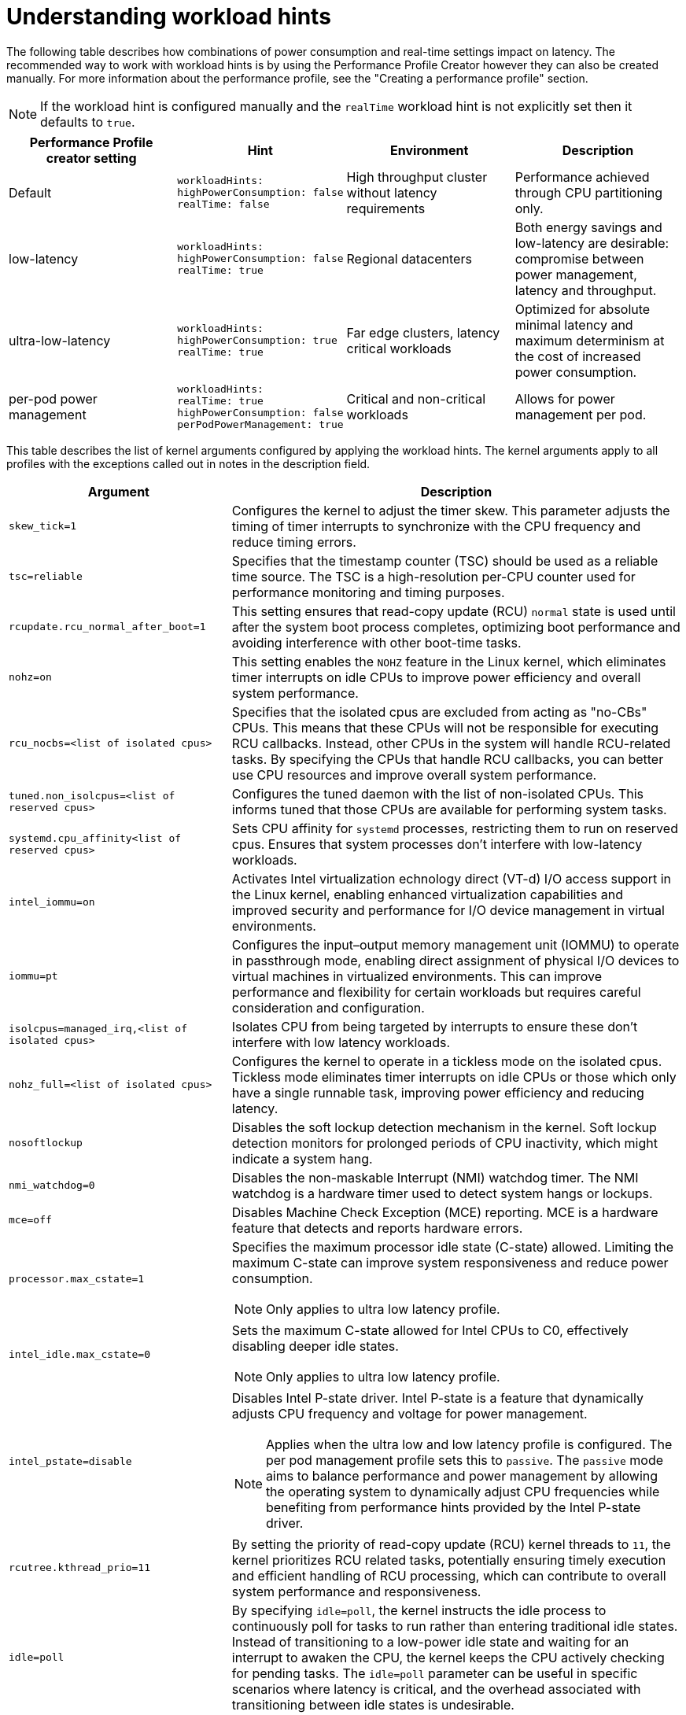 // Module included in the following assemblies:
//
// scalability_and_performance/cnf-low-latency-tuning.adoc

:_mod-docs-content-type: REFERENCE
[id="cnf-understanding-workload-hints_{context}"]
= Understanding workload hints

The following table describes how combinations of power consumption and real-time settings impact on latency. The recommended way to work with workload hints is by using the Performance Profile Creator however they can also be created manually. For more information about the performance profile, see the "Creating a performance profile" section. 

[NOTE]
====
If the workload hint is configured manually and the `realTime` workload hint is not explicitly set then it defaults to `true`.
====

[cols="1,1,1,1",options="header"]
|===
    | Performance Profile creator setting| Hint | Environment | Description

    | Default
    a|[source,terminal]
----
workloadHints:
highPowerConsumption: false
realTime: false
----
    | High throughput cluster without latency requirements
    | Performance achieved through CPU partitioning only.



    | low-latency
    a|[source,terminal]
----
workloadHints:
highPowerConsumption: false
realTime: true
----
    | Regional datacenters
    | Both energy savings and low-latency are desirable: compromise between power management, latency and throughput.


    | ultra-low-latency
    a|[source,terminal]
----
workloadHints:
highPowerConsumption: true
realTime: true
----
    | Far edge clusters, latency critical workloads
    | Optimized for absolute minimal latency and maximum determinism at the cost of increased power consumption.

    | per-pod power management
    a|[source,terminal]
----
workloadHints:
realTime: true
highPowerConsumption: false
perPodPowerManagement: true
----
    | Critical and non-critical workloads
    | Allows for power management per pod.

|===

This table describes the list of kernel arguments configured by applying the workload hints. The kernel arguments apply to all profiles with the exceptions called out in notes in the description field.

[cols="33%,67",options="header"]
|===
| Argument | Description 

| `skew_tick=1`
a|Configures the kernel to adjust the timer skew. This parameter adjusts the timing of timer interrupts to synchronize with the CPU frequency and reduce timing errors.


| `tsc=reliable`
a| Specifies that the timestamp counter (TSC) should be used as a reliable time source. The TSC is a high-resolution per-CPU counter used for performance monitoring and timing purposes.


| `rcupdate.rcu_normal_after_boot=1`
a| This setting ensures that read-copy update (RCU) `normal` state is used until after the system boot process completes, optimizing boot performance and avoiding interference with other boot-time tasks.

| `nohz=on`
| This setting enables the `NOHZ` feature in the Linux kernel, which eliminates timer interrupts on idle CPUs to improve power efficiency and overall system performance.


| `rcu_nocbs=<list of isolated cpus>`
| Specifies that the isolated cpus are excluded from acting as "no-CBs" CPUs. This means that these CPUs will not be responsible for executing RCU callbacks. Instead, other CPUs in the system will handle RCU-related tasks. By specifying the CPUs that handle RCU callbacks, you can better use CPU resources and improve overall system performance.


| `tuned.non_isolcpus=<list of reserved cpus>`
| Configures the tuned daemon with the list of non-isolated CPUs. This informs tuned that those CPUs are available for performing system tasks.


| `systemd.cpu_affinity<list of reserved cpus>`
| Sets CPU affinity for `systemd` processes, restricting them to run on reserved cpus. Ensures that system processes don't interfere with low-latency workloads.


| `intel_iommu=on`
| Activates Intel virtualization echnology direct (VT-d) I/O access support in the Linux kernel, enabling enhanced virtualization capabilities and improved security and performance for I/O device management in virtual environments.


| `iommu=pt`
| Configures the input–output memory management unit (IOMMU) to operate in passthrough mode, enabling direct assignment of physical I/O devices to virtual machines in virtualized environments. This can improve performance and flexibility for certain workloads but requires careful consideration and configuration.


| `isolcpus=managed_irq,<list of isolated cpus>`
| Isolates CPU from being targeted by interrupts to ensure these don't interfere with low latency workloads.


| `nohz_full=<list of isolated cpus>`
| Configures the kernel to operate in a tickless mode on the isolated cpus. Tickless mode eliminates timer interrupts on idle CPUs or those which only have a single runnable task, improving power efficiency and reducing latency.


| `nosoftlockup`
| Disables the soft lockup detection mechanism in the kernel. Soft lockup detection monitors for prolonged periods of CPU inactivity, which might indicate a system hang.


| `nmi_watchdog=0`
a| Disables the non-maskable Interrupt (NMI) watchdog timer. The NMI watchdog is a hardware timer used to detect system hangs or lockups.

| `mce=off`
a|Disables Machine Check Exception (MCE) reporting. MCE is a hardware feature that detects and reports hardware errors.

| `processor.max_cstate=1`
a|Specifies the maximum processor idle state (C-state) allowed. Limiting the maximum C-state can improve system responsiveness and reduce power consumption.

[NOTE]
====
Only applies to ultra low latency profile.
====

| `intel_idle.max_cstate=0`
a| Sets the maximum C-state allowed for Intel CPUs to C0, effectively disabling deeper idle states.

[NOTE]
====
Only applies to ultra low latency profile.
====

| `intel_pstate=disable`
a| Disables Intel P-state driver. Intel P-state is a feature that dynamically adjusts CPU frequency and voltage for power management.

[NOTE]
====
Applies when the ultra low and low latency profile is configured. The per pod management profile sets this to `passive`. The `passive` mode aims to balance performance and power management by allowing the operating system to dynamically adjust CPU frequencies while benefiting from performance hints provided by the Intel P-state driver.
====


| `rcutree.kthread_prio=11`
| By setting the priority of read-copy update (RCU) kernel threads to `11`, the kernel prioritizes RCU related tasks, potentially ensuring timely execution and efficient handling of RCU processing, which can contribute to overall system performance and responsiveness.

| `idle=poll`
| By specifying `idle=poll`, the kernel instructs the idle process to continuously poll for tasks to run rather than entering traditional idle states. Instead of transitioning to a low-power idle state and waiting for an interrupt to awaken the CPU, the kernel keeps the CPU actively checking for pending tasks. The `idle=poll` parameter can be useful in specific scenarios where latency is critical, and the overhead associated with transitioning between idle states is undesirable. 

|===

In addition, with the `realTime` hint set to `true` the following arguments are added to tuned configuration:

.kernel arguments
[cols="33%,70",options="header"]
|===
| Argument | Description 

| `service.stalld=start,enable`
a|This setting configures the `stalld` service to start and enable during system boot. The `stalld` service is part of the tuned framework and is responsible for monitoring system stalls. Enabling and starting this service ensures that the system is actively monitored for stalls, which can indicate performance issues or resource contention.

| `sched_rt_runtime_us=-1`
a| This parameter configures the maximum runtime period for real-time tasks scheduled by the Linux kernel. A value of -1 or infinity means that there is no enforced time limit, allowing real-time tasks to run without restriction. Real-time tasks are those that require deterministic and low-latency execution, such as audio/video processing or industrial control systems.

| `kernel.hung_task_timeout_secs=600`
a| This setting configures the timeout period in seconds for detecting hung tasks in the Linux kernel. When a task becomes unresponsive or hung, the kernel might mark it as such and trigger a system notification or action. Setting this parameter to 600 seconds means that the kernel will consider a task as hung if it remains unresponsive for more than 10 minutes.

| `kernel.nmi_watchdog=0`
a| Disables the NMI watchdog timer in the kernel. The NMI watchdog is a hardware mechanism that detects system hangs or lockups by periodically generating NMIs. Setting this parameter to 0 disables the NMI watchdog, which might be necessary in certain environments or configurations where the watchdog is not required or causes unnecessary interrupts.

| `kernel.sched_rt_runtime_us=-1`
a|  Similar to `sched_rt_runtime_us=-1`, this parameter sets the maximum runtime period for real-time tasks scheduled by the kernel to infinity, allowing real-time tasks to run without time restrictions.

| `vm.stat_interval=10`
a|  Configures the interval in seconds for collecting statistics about memory usage and performance in the virtual memory subsystem. Setting this parameter to 10 seconds means that memory statistics are collected every 10 seconds, providing insights into memory use and performance over time.
|===
 
